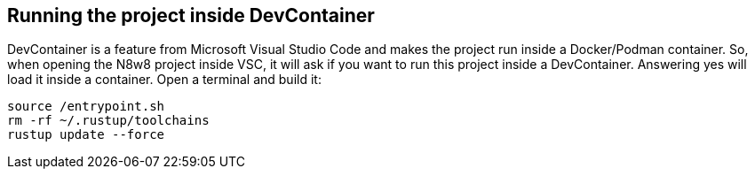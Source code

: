 == Running the project inside DevContainer

DevContainer is a feature from Microsoft Visual Studio Code and makes the project
run inside a Docker/Podman container. So, when opening the N8w8 project inside VSC, it will
ask if you want to run this project inside a DevContainer. Answering yes will load
it inside a container. Open a terminal and build it:

[,shell]
----
source /entrypoint.sh
rm -rf ~/.rustup/toolchains
rustup update --force
----
